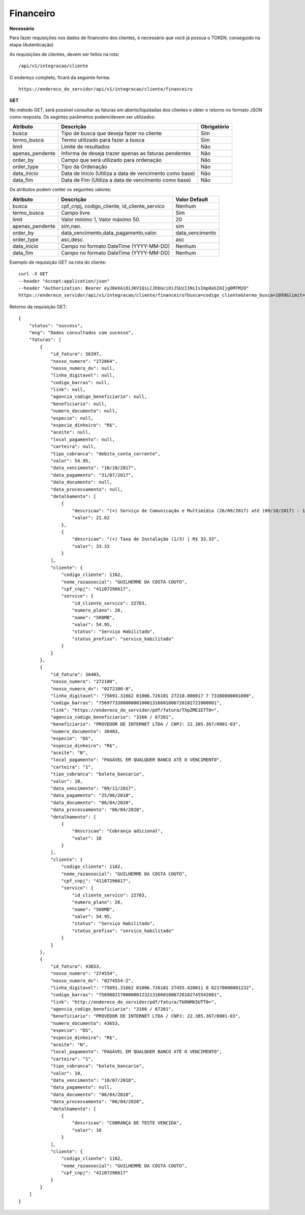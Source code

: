 Financeiro
============

**Necessário**

Para fazer requisições nos dados de financeiro dos clientes, é necessário que você já possua o TOKEN, conseguido na etapa (Autenticação)

As requisições de clientes, devem ser feitos na rota::

	/api/v1/integracao/cliente

O endereço completo, ficará da seguinte forma::

	https://endereco_do_servidor/api/v1/integracao/cliente/financeiro

**GET**

No método GET, será possível consultar as faturas em aberto/liquidadas dos clientes e obter o retorno no formato JSON como resposta. Os segintes parâmetros podem/devem ser utilizados:

.. list-table::
   :header-rows: 1
   
   *  -  Atributo
      -  Descrição
      -  Obrigatório

   *  -  busca
      -  Tipo de busca que deseja fazer no cliente
      -  Sim

   *  -  termo_busca
      -  Termo utilizado para fazer a busca
      -  Sim

   *  -  limit
      -  Limite de resultados
      -  Não

   *  -  apenas_pendente
      -  Informa de deseja trazer apenas as faturas pendentes
      -  Não

   *  -  order_by
      -  Campo que será utilizado para ordenação
      -  Não

   *  -  order_type
      -  Tipo da Ordenação
      -  Não

   *  -  data_inicio
      -  Data de Início (Utiliza a data de vencimento como base)
      -  Não

   *  -  data_fim
      -  Data de Fim (Utiliza a data de vencimento como base)
      -  Não

Os atributos podem conter os seguintes valores:

.. list-table::
   :header-rows: 1
   
   *  -  Atributo
      -  Descrição
      -  Valor Default   

   *  -  busca
      -  cpf_cnpj, codigo_cliente, id_cliente_servico
      -  Nenhum

   *  -  termo_busca
      -  Campo livre
      -  Sim

   *  -  limit
      -  Valor mínimo 1, Valor máximo 50.
      -  20

   *  -  apenas_pendente
      -  sim,nao.
      -  sim

   *  -  order_by
      -  data_vencimento,data_pagamento,valor.
      -  data_vencimento

   *  -  order_type
      -  asc,desc.
      -  asc

   *  -  data_inicio
      -  Campo no formato DateTime (YYYY-MM-DD)
      -  Nenhum

   *  -  data_fim
      -  Campo no formato DateTime (YYYY-MM-DD)
      -  Nenhum

Exemplo de requisição GET na rota do cliente::

	curl -X GET 
	--header "Accept:application/json"
	--header "Authorization: Bearer eyJ0eXAiOiJKV1QiLCJhbGciOiJSUzI1NiIsImp0aSI6Ijg0MTM2O"
	https://endereco_servidor/api/v1/integracao/cliente/financeiro?busca=codigo_cliente&termo_busca=1099&limit=2 -k

Retorno da requisição GET::

	{
	    "status": "suscess",
	    "msg": "Dados consultados com sucesso",
	    "faturas": [
	        {
	            "id_fatura": 36397,
	            "nosso_numero": "272064",
	            "nosso_numero_dv": null,
	            "linha_digitavel": null,
	            "codigo_barras": null,
	            "link": null,
	            "agencia_codigo_beneficiario": null,
	            "beneficiario": null,
	            "numero_documento": null,
	            "especie": null,
	            "especie_dinheiro": "R$",
	            "aceite": null,
	            "local_pagamento": null,
	            "carteira": null,
	            "tipo_cobranca": "debito_conta_corrente",
	            "valor": 54.95,
	            "data_vencimento": "10/10/2017",
	            "data_pagamento": "31/07/2017",
	            "data_documento": null,
	            "data_processamento": null,
	            "detalhamento": [
	                {
	                    "descricao": "(+) Serviço de Comunicação e Multimídia (26/09/2017) até (09/10/2017) - 13 dias (proporcional) | R$ 21.62",
	                    "valor": 21.62
	                },
	                {
	                    "descricao": "(+) Taxa de Instalação (1/3) | R$ 33.33",
	                    "valor": 33.33
	                }
	            ],
	            "cliente": {
	                "codigo_cliente": 1162,
	                "nome_razaosocial": "GUILHERME DA COSTA COUTO",
	                "cpf_cnpj": "41107296617",
	                "servico": {
	                    "id_cliente_servico": 22703,
	                    "numero_plano": 26,
	                    "nome": "500MB",
	                    "valor": 54.95,
	                    "status": "Serviço Habilitado",
	                    "status_prefixo": "servico_habilitado"
	                }
	            }
	        },
	        {
	            "id_fatura": 36403,
	            "nosso_numero": "272100",
	            "nosso_numero_dv": "0272100-0",
	            "linha_digitavel": "75691.31662 01006.726101 27210.000017 7 73380000001000",
	            "codigo_barras": "75697733800000010001316601006726102721000001",
	            "link": "https://endereco_do_servidor/pdf/fatura/TXpZME1ETT0=",
	            "agencia_codigo_beneficiario": "3166 / 67261",
	            "beneficiario": "PROVEDOR DE INTERNET LTDA / CNPJ: 22.385.367/0001-03",
	            "numero_documento": 36403,
	            "especie": "DS",
	            "especie_dinheiro": "R$",
	            "aceite": "N",
	            "local_pagamento": "PAGÁVEL EM QUALQUER BANCO ATÉ O VENCIMENTO",
	            "carteira": "1",
	            "tipo_cobranca": "boleto_bancario",
	            "valor": 10,
	            "data_vencimento": "09/11/2017",
	            "data_pagamento": "25/06/2018",
	            "data_documento": "06/04/2020",
	            "data_processamento": "06/04/2020",
	            "detalhamento": [
	                {
	                    "descricao": "Cobrança adicional",
	                    "valor": 10
	                }
	            ],
	            "cliente": {
	                "codigo_cliente": 1162,
	                "nome_razaosocial": "GUILHERME DA COSTA COUTO",
	                "cpf_cnpj": "41107296617",
	                "servico": {
	                    "id_cliente_servico": 22703,
	                    "numero_plano": 26,
	                    "nome": "500MB",
	                    "valor": 54.95,
	                    "status": "Serviço Habilitado",
	                    "status_prefixo": "servico_habilitado"
	                }
	            }
	        },
	        {
	            "id_fatura": 43653,
	            "nosso_numero": "274554",
	            "nosso_numero_dv": "0274554-2",
	            "linha_digitavel": "75691.31662 01006.726101 27455.420011 8 82170000001232",
	            "codigo_barras": "75698821700000012321316601006726102745542001",
	            "link": "http://endereco_do_servidor/pdf/fatura/TkRNMk5UTT0=",
	            "agencia_codigo_beneficiario": "3166 / 67261",
	            "beneficiario": "PROVEDOR DE INTERNET LTDA / CNPJ: 22.385.367/0001-03",
	            "numero_documento": 43653,
	            "especie": "DS",
	            "especie_dinheiro": "R$",
	            "aceite": "N",
	            "local_pagamento": "PAGÁVEL EM QUALQUER BANCO ATÉ O VENCIMENTO",
	            "carteira": "1",
	            "tipo_cobranca": "boleto_bancario",
	            "valor": 10,
	            "data_vencimento": "10/07/2018",
	            "data_pagamento": null,
	            "data_documento": "06/04/2020",
	            "data_processamento": "06/04/2020",
	            "detalhamento": [
	                {
	                    "descricao": "COBRANÇA DE TESTE VENCIDA",
	                    "valor": 10
	                }
	            ],
	            "cliente": {
	                "codigo_cliente": 1162,
	                "nome_razaosocial": "GUILHERME DA COSTA COUTO",
	                "cpf_cnpj": "41107296617"
	            }
	        }
	    ]
	}
